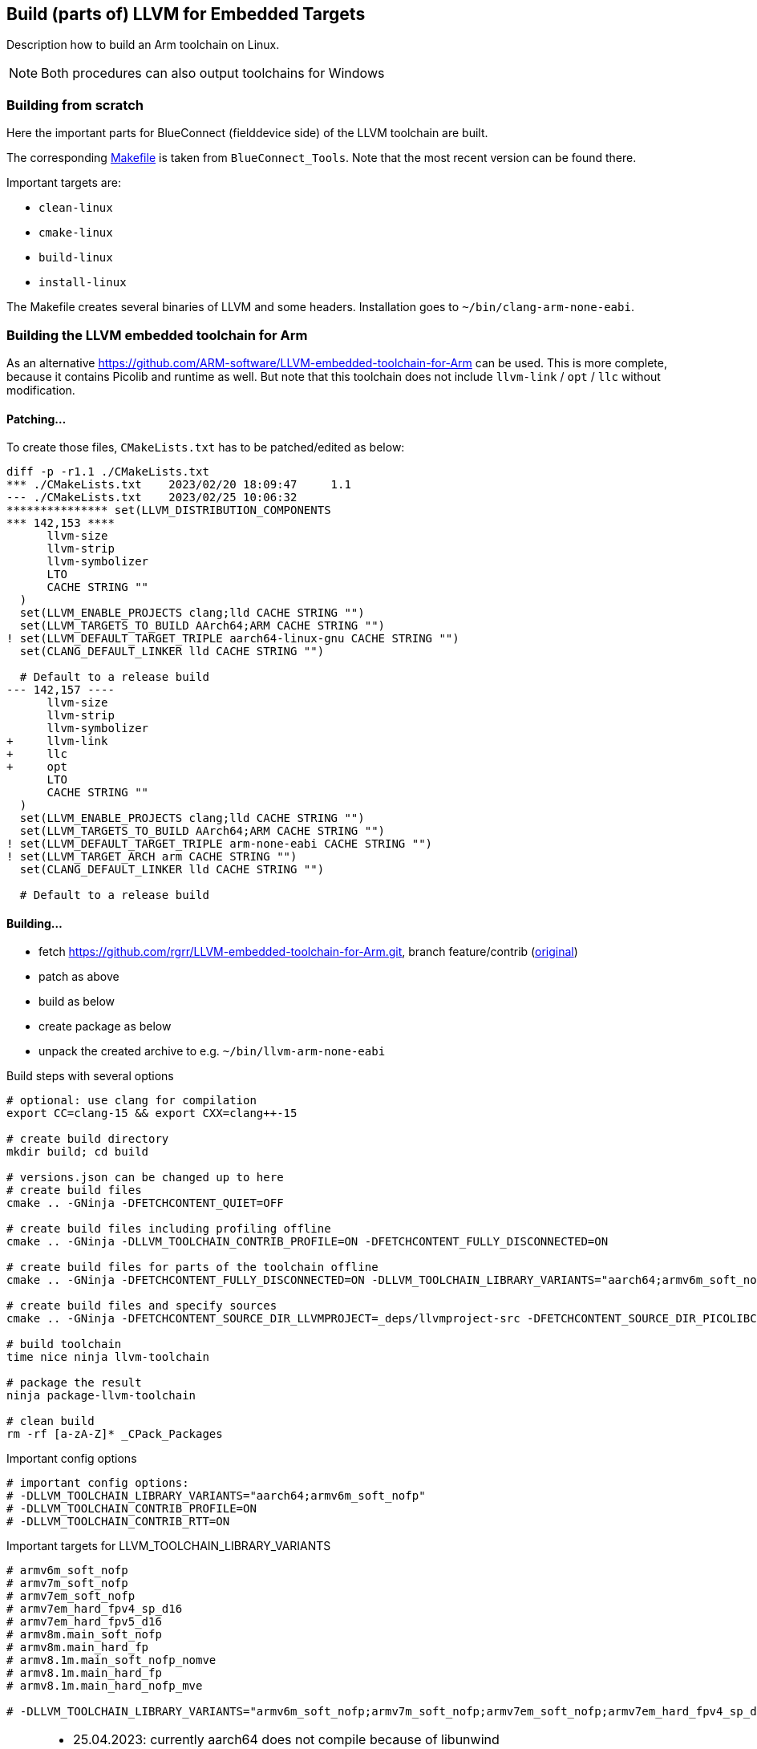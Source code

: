 == Build (parts of) LLVM for Embedded Targets

Description how to build an Arm toolchain on Linux.

NOTE: Both procedures can also output toolchains for Windows


=== Building from scratch

Here the important parts for BlueConnect (fielddevice side) of the LLVM
toolchain are built.

The corresponding link:Makefile[Makefile] is taken from `BlueConnect_Tools`.  Note
that the most recent version can be found there.

Important targets are:

* `clean-linux`
* `cmake-linux`
* `build-linux`
* `install-linux`

The Makefile creates several binaries of LLVM and some headers.
Installation goes to `~/bin/clang-arm-none-eabi`.


=== Building the LLVM embedded toolchain for Arm

As an alternative https://github.com/ARM-software/LLVM-embedded-toolchain-for-Arm
can be used.  This is more complete, because it contains Picolib and runtime as well.
But note that this toolchain does not include `llvm-link` / `opt` / `llc` without
modification.

==== Patching...
To create those files, `CMakeLists.txt` has to be patched/edited as below: 

[source, diff]
----
diff -p -r1.1 ./CMakeLists.txt
*** ./CMakeLists.txt    2023/02/20 18:09:47     1.1
--- ./CMakeLists.txt    2023/02/25 10:06:32
*************** set(LLVM_DISTRIBUTION_COMPONENTS
*** 142,153 ****
      llvm-size
      llvm-strip
      llvm-symbolizer
      LTO
      CACHE STRING ""
  )
  set(LLVM_ENABLE_PROJECTS clang;lld CACHE STRING "")
  set(LLVM_TARGETS_TO_BUILD AArch64;ARM CACHE STRING "")
! set(LLVM_DEFAULT_TARGET_TRIPLE aarch64-linux-gnu CACHE STRING "")
  set(CLANG_DEFAULT_LINKER lld CACHE STRING "")
  
  # Default to a release build
--- 142,157 ----
      llvm-size
      llvm-strip
      llvm-symbolizer
+     llvm-link
+     llc
+     opt
      LTO
      CACHE STRING ""
  )
  set(LLVM_ENABLE_PROJECTS clang;lld CACHE STRING "")
  set(LLVM_TARGETS_TO_BUILD AArch64;ARM CACHE STRING "")
! set(LLVM_DEFAULT_TARGET_TRIPLE arm-none-eabi CACHE STRING "")
! set(LLVM_TARGET_ARCH arm CACHE STRING "")
  set(CLANG_DEFAULT_LINKER lld CACHE STRING "")
  
  # Default to a release build
----


==== Building...

* fetch https://github.com/rgrr/LLVM-embedded-toolchain-for-Arm.git, branch feature/contrib
  (https://github.com/ARM-software/LLVM-embedded-toolchain-for-Arm.git[original])
* patch as above
* build as below
* create package as below
* unpack the created archive to e.g. `~/bin/llvm-arm-none-eabi`

.Build steps with several options
[source,bash]
----
# optional: use clang for compilation
export CC=clang-15 && export CXX=clang++-15

# create build directory
mkdir build; cd build

# versions.json can be changed up to here
# create build files
cmake .. -GNinja -DFETCHCONTENT_QUIET=OFF

# create build files including profiling offline
cmake .. -GNinja -DLLVM_TOOLCHAIN_CONTRIB_PROFILE=ON -DFETCHCONTENT_FULLY_DISCONNECTED=ON

# create build files for parts of the toolchain offline
cmake .. -GNinja -DFETCHCONTENT_FULLY_DISCONNECTED=ON -DLLVM_TOOLCHAIN_LIBRARY_VARIANTS="aarch64;armv6m_soft_nofp"

# create build files and specify sources
cmake .. -GNinja -DFETCHCONTENT_SOURCE_DIR_LLVMPROJECT=_deps/llvmproject-src -DFETCHCONTENT_SOURCE_DIR_PICOLIBC=_deps/picolibc-src

# build toolchain
time nice ninja llvm-toolchain

# package the result
ninja package-llvm-toolchain

# clean build
rm -rf [a-zA-Z]* _CPack_Packages
----

.Important config options
[source,bash]
----
# important config options:
# -DLLVM_TOOLCHAIN_LIBRARY_VARIANTS="aarch64;armv6m_soft_nofp"
# -DLLVM_TOOLCHAIN_CONTRIB_PROFILE=ON
# -DLLVM_TOOLCHAIN_CONTRIB_RTT=ON
----

.Important targets for LLVM_TOOLCHAIN_LIBRARY_VARIANTS
[source,bash]
----
# armv6m_soft_nofp
# armv7m_soft_nofp
# armv7em_soft_nofp
# armv7em_hard_fpv4_sp_d16
# armv7em_hard_fpv5_d16
# armv8m.main_soft_nofp
# armv8m.main_hard_fp
# armv8.1m.main_soft_nofp_nomve
# armv8.1m.main_hard_fp
# armv8.1m.main_hard_nofp_mve

# -DLLVM_TOOLCHAIN_LIBRARY_VARIANTS="armv6m_soft_nofp;armv7m_soft_nofp;armv7em_soft_nofp;armv7em_hard_fpv4_sp_d16;armv7em_hard_fpv5_d16;armv8m.main_soft_nofp;armv8m.main_hard_fp;armv8.1m.main_soft_nofp_nomve;armv8.1m.main_hard_fp;armv8.1m.main_hard_nofp_mve"
----

[NOTE]
====
* 25.04.2023: currently aarch64 does not compile because of libunwind
* 20.07.2023: cannot compile anything else than branch/main because of libunwind
* 21.07.2023: newer versions of the build scripts omit the config files.  How
  to work without them?  They set a lot of things which now must be done manually...
====


.Retrying to compile 18.07.2023
[source,bash]
----
# ins Verzeichnis wechseln
cd ~/win/d/u/src/LLVM-embedded-toolchain-for-Arm/build
export CC=clang-15 CXX=clang++-15

# Holen / Konfigurieren der Sourcen
cmake .. -GNinja -DFETCHCONTENT_QUIET=OFF -DLLVM_TOOLCHAIN_LIBRARY_VARIANTS="armv6m_soft_nofp"

# Compilieren
time nice ninja llvm-toolchain

# Paket zusammenbauen
ninja package-llvm-toolchain

# alles löschen, nur Paketsourcen nicht
rm -rf [a-zA-Z]* _CPack_Packages

# neu compilieren, nachdem die Optionen in contrib.cmake geändert wurden
cmake .. -GNinja -DFETCHCONTENT_FULLY_DISCONNECTED=ON -DLLVM_TOOLCHAIN_LIBRARY_VARIANTS="armv6m_soft_nofp"
----

=== Using the toolchains with BlueConnect

I.e. compile under Linux...  this is currently not integrated into the BlueConnect build process.

NOTE: Not the whole build process can be done under Linux because some tools only exists for Windows.
This is especially true for SFU image creation.
